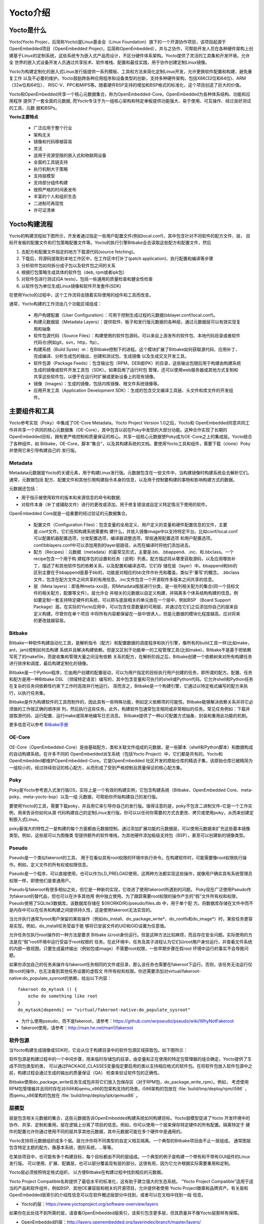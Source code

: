.. _yocto_overview:

Yocto介绍
====================

Yocto是什么
**************

Yocto(Yocto Projec，后简称Yocto)是Linux基金会（Linux Foundation）旗下的一个开源协作项目，该项目起源于
OpenEmbedded项目（OpenEmbedded Project，后简称OpenEmbedded），并与之协作，可帮助开发人员在各种硬件架构上创
建基于Linux的定制系统，这些系统专为嵌入式产品而设计，不区分硬件体系架构。Yocto提供了灵活的工具集和开发环境，允许全
世界的嵌入式设备开发人员通过共享技术、软件堆栈、配置和最佳实践，用于协作创建定制Linux镜像。

Yocto为构建定制化的嵌入式Linux发行版提供一系列模板、工具和方法来简化定制Linux开发，允许更换软件配置和构建，避免重复工作
以及不必要的维护。Yocto鼓励跨各种应用程序和设备类型的创新，支持多种硬件架构，包括X86(32位和64位)、ARM（32w位和64位）、
RISC-V、PPC和MIPS等。随着硬件BSP支持的增加和BSP格式的标准化，这个项目创造了巨大的价值。

Yocto和OpenEmbedded共享一个核心元数据集合，称为OpenEmbedded-Core。OpenEmbedded为各种体系结构、功能和应用程序
提供了一套全面的元数据, 而Yocto专注于为一组核心架构和特定单板提供功能强大、易于使用、可互操作、经过良好测试的工具、元数
据和BSPs。

**Yocto主要特点**

  - 广泛应用于整个行业
  - 架构无关
  - 镜像和代码移植容易
  - 灵活
  - 适用于资源受限的嵌入式和物联网设备
  - 全面的工具链支持
  - 执行机制大于策略
  - 支持层模型
  - 支持部分组件构建
  - 按照严格的时间表发布
  - 丰富的个人和组织生态
  - 二进制可再现性
  - 许可证清单

Yocto构建流程
********************

Yocto的构建流程如下图所示，开发者通过指定一些用户配置文件(例如local.conf)，其中包含针对不同软件的配方文件、层，
目标开发板的配置文件和打包策略配置文件等。Yocto的执行引擎Bitbake会去读取这些配方和配置文件，然后

1.	去配方和配置文件指定的地方下载源代码(source fetching)。
#.	下载后，将源码提取到本地工作区中，在工作区中打补丁(patch application)、执行配置和编译等步骤
#.  分析软件包如何拆分成子包以及软件包之间的关系
#.	根据打包策略生成具体的软件包（deb, rpm或者ipk包）
#.	对软件包进行测试(QA tests)，包括一些通用的质量检查和健全性检查
#.	以软件包为单位生成Linux镜像和软件开发套件(SDK)

.. image:: ../../image/yocto/open_embedded_architecture_workflow.png

在使用Yocto的过程中，这个工作流将会随着实际使用的组件和工具而改变。

通常，Yocto构建的工作流由几个功能区域组成：

 - 用户构建配置（User Configuration）：可用于控制生成过程的元数据(bblayer.conf/local.conf)。
 - 构建元数据层（Metadata Layers）：提供软件、板子和发行版元数据的各种层，通过元数据层可以有效实现复用和抽象
 - 软件包源代码（Source Files）：构建使用的软件包源码，可以来自上游发布的软件包、本地代码目录或者软件代码仓(例如git，svn，http，ftp）。
 - 构建系统（Build Syste）m：在Bitbake控制下的进程。这个模块扩展了Bitbake如何获取源代码、应用补丁、完成编译、分析生成包的输出、创建和测试包、生成镜像
   以及生成交叉开发工具。
 - 软件包源（Package Feeds）：包含输出包（RPM、DEB或IPK）的目录，这些输出包随后用于构建由构建系统生成的镜像或软件开发工具包（SDK）。如果启用了运行时包
   管理，还可以使用web服务器或其他方式复制和共享这些软件包，以便于在运行时扩展或更新设备上的现有镜像。
 - 镜像（Images）：生成的镜像，包括内核镜像、根文件系统镜像等。
 - 应用开发工具（Application Development SDK）：生成的包含交叉编译工具链、头文件和库文件的开发组件。

主要组件和工具
********************

Yocto参考实现（Poky）中集成了OE-Core Metadata。Yocto Project Version 1.0之后，Yocto和
OpenEmbedded同意共同工作并共享一个共同的核心元数据集（OE-Core），其中包含以前在Poky中发现的大部分功能。这种合作实现了长期的
OpenEmbedded目标，拥有更严格控制和质量保证的核心。共享一组核心元数据使Poky成为OE-Core之上的集成层。Yocto结合了各种组件，如
Bitbake，OE-Core，脚本“集合”，以及其构建系统的文档。要使用Yocto工具和组件，需要下载（clone）Poky并使用它来引导构建自己的
发行版。


.. image:: ../../image/yocto/yocto_main_components.png

Metadata
^^^^^^^^^^^^^^^^
Metadata元数据是Yocto的关键元素，用于构建Linux发行版。元数据包含在一些文件中，当构建镜像时构建系统会去解析它们。通常，元数据包括
配方、配置文件和其他引用构建指令本身的信息，以及用于控制要构建的事物和影响构建方式的数据。

元数据还包括：

- 用于指示被使用软件的版本和来源信息的命令和数据;
- 对软件本身（补丁或辅助文件）进行的更改或添加，用于修复错误或自定义特定情况下使用的软件。

OpenEmbedded Core就是一组重要的经过验证的元数据集合。

 - 配置文件（Configuration Files)：包含变量的全局定义、用户定义的变量和硬件配置信息的文件，主要是.conf文件。它们告知构建系统需要构
   建什么，并放入镜像image中以支持特定平台。比如conf/local.conf可以配置机器配置选项，分发配置选项，编译器调整选项，常规通用配置选项
   和用户配置选项。conf/bblayers.conf中可以添加用到的layer层路径，从而在编译时将他们添加进去。

 - 配方（Recipes)：元数据（metadata）的最常见形式，主要是.bb、.bbappend、.inc、和.bbclass。一个recipe包含一个用于构
   建程序包的设置和任务（说明）列表，配方描述将从哪里获取源码，以及应用哪些补丁，描述了和其他软件包的依赖关系，以及配置和编译选项。它们存
   储在层（layer）中。bbappend和bb的区别主要在于bbappend是基于bb的，功能是对相应的bb文件作补充和覆盖，类似于'重写'的概念。
   .bbclass文件，包含在配方文件之间共享的有用信息。.inc文件包含一个开源软件多版本之间共享的信息。

 - 层（Meta layers)：即各种meta-xxx目，将Metadata按层进行分类，是一些列相关配方的集合(同一个目标文件的相关配方，配置等文件）。层允许合
   并相关的元数据以自定义构建，并隔离多个体系结构构建的信息。例如要定制一套支持特定硬件的系统，可以把与底层相关的单元放在一个层中，例如BSP
   （Board Support Package）层。在实际的Yocto应用中，可以包含任意数量的可用层，并通过在它们之后添加你自己的层来自定义构建。尽管你在单个项目
   中将所有内容都保留在一层中很诱人，但是元数据的模块化程度越高，应对将来的更改就越容易。

Bitbake
^^^^^^^^^^^^^^^
Bitbake一种软件构建自动化工具，是解析指令（配方）和配置数据的调度程序和执行引擎，像所有的build工具一样(比如make，ant，jam)控制如何去构建
系统并且解决构建依赖。但是又区别于功能单一的工程管理工具(比如make)，Bitbake不是基于把依赖写死了的makefile，而是收集和管理大量之间没有依赖
关系的配方，在解析阶段之后，Bitbake创建一个依赖树来对所有构建任务进行排序和调度，最后构建定制化的镜像。

Bitbake是一个Python程序，它由用户创建的配置驱动，可以为用户指定的目标执行用户创建的任务，即所谓的配方。配置、任务和配方是用一种Bitbake DSL
（领域特定语言）编写的，其中包含变量和可执行的shell或Python代码。它允许shell和Python任务在复杂的任务间依赖性约束下工作时高效并行地运行。
简而言之，Bitbake是一个构建引擎，它通过以特定格式编写的配方来执行，以执行任务集。

Bitbake是作为构建软件的工具而制作的，因此具有一些特殊功能，例如定义依赖项的可能性。Bitbake能够解决依赖关系并将它必须做的工作按正确的顺序排
列，然后执行这些任务。此外，构建软件包通常包含相同或非常相似的任务。常见任务例如：下载并提取源代码、运行配置、运行make或简单地编写日志消息。
Bitbake提供了一种以可配置方式抽象、封装和重用此功能的机制。

更多信息可以参考 `Bitbake手册 <https://docs.yoctoproject.org/bitbake>`_

OE-Core
^^^^^^^^^^^^^^^^

OE-Core（OpenEmbedded-Core）是由基础配方，类和关联文件组成的元数据，是一些脚本（shell和Python脚本）和数据构成的自动构建系统。在许多不同的
OpenEmbedded派生系统（包括Yocto Project）中，它们都是共有的。Yocto和OpenEmbedded都维护OpenEmbedded-Core。它是OpenEmbedded
社区开发的原始仓库的精选子集，该原始仓库已被精简为一组较小的，经过持续验证的核心配方，从而形成了受到严格控制且质量保证的核心配方集。

Poky
^^^^^^^^^^^^^^^^

Poky是Yocto参考嵌入式发行版OS，实际上是一个有效的构建实例，它包含构建系统（Bitbake、OpenEmbedded Core、meta-poky、meta-yocto-bsp）以及一组
元数据，可帮助你开始构建自己的发行版。

要使用Yocto的工具，需要下载poky，并且用它来引导你自己的发行版。值得注意的是，poky不包含二进制文件–它是一个工作实例，用来告诉你如何从源
代码构建自己的定制Linux发行版。你可以以任何你需要的方式去更改、拷贝或使用poky，从而来创建定制嵌入式Linux。

poky最强大的特性之一是构建的每个方面都由元数据控制。通过添加扩展功能的元数据层，可以使用元数据来扩充这些基本镜像类型。例如，这些层可以为图像类
型提供额外的软件堆栈，为其他硬件添加板级支持包（BSP），甚至可以创建新的镜像类型。

Pseudo
^^^^^^^^^^^^^^^^

Pseudo是一个类似fakeroot的工具， 用于在看似具有root权限的环境中执行命令。在构建软件时，可能需要像root权限执行操作。例如，定义文件的所有权或权限信息。

Pseudo是一个程序，可以直接使用，也可以作为LD_PRELOAD使用，这两种方法都实现这些操作，就像用户确实具有系统管理员权限一样，即使他们是普通用户。

Pseudo与fakeroot有很多相似之处，但它是一种新的实现，它改进了使用fakeroot所遇到的问题。 Poky现在广泛使用Pseudo作为fakeroot的替代品，但也可以在许多其他用
例中独立使用。为了跟踪需要root权限的操作产生的“假”文件所有权和权限，Pseudo使用了SQLite3数据库。该数据库存储在 ${WORKDIR}/pseudo/files.db 中，用于单个配
方。将数据库存储在文件中而不是内存中可以在任务和构建之间提供持久性，这是使用fakeroot无法实现的。

当允许执行通常为root用户保留的某些操作（例如do_install、do_package_write*、do_rootfs和do_image*）时，某些任务更容易实现。例如，do_install任务受益于能
够将已安装文件的UID和GID设置为任意值。

允许任务仅执行root操作的一种方法是要求 Bitbake 以root身份运行。但是这种方法比较麻烦，而且存在安全问题。实际使用的方法是在“假”root环境中运行受益于root权限的
任务。在此环境中，任务及其子进程认为它们以root用户身份运行，并查看文件系统的内部一致视图。只要生成最终输出（例如包或image）不需要root权限，一些早期步骤在假root
环境中运行的事实不会导致问题。

如果你添加自己的任务来操作与fakeroot任务相同的文件或目录，那么该任务也需要在fakeroot下运行。否则，该任务无法运行仅限root的操作，也无法看到其他任务设置的虚假文
件所有权和权限。你还需要添加对virtual/fakeroot-native:do_populate_sysroot的依赖，给出以下内容：

::

    fakeroot do_mytask () {
        echo do something like root
    }
    do_mytask[depends] += "virtual/fakeroot-native:do_populate_sysroot"

- 为什么使用pseudo，而不是fakeroot，请参考：https://github.com/wrpseudo/pseudo/wiki/WhyNotFakeroot
- fakeroot使用，请参考：http://man.he.net/man1/fakeroot

软件包源
^^^^^^^^^^^^^^^^^^^^^^

当Yocto构建生成镜像或SDK时，它会从位于构建目录中的软件包源区域获取包。如下图所示：

.. image:: ../../image/yocto/package_feeds.png

软件包源是构建过程中的一个中间步骤，用来临时存储包的目录，由变量和正在使用的特定包管理器的组合确定。Yocto提供了生成不同包类型的类，
可以通过PACKAGE_CLASSES变量指定要启用的类以支持相应格式的软件包。在将软件包放入软件包源中之前，构建过程会通过生成的输出的质量保证（QA）
检查来验证软件包的正确性。

Bitbake使用do_package_write任务生成包并将它们放入包保存区（对于RPM包，do_package_write_rpm）。例如，
考虑使用RPM包管理器并且同时存在对i586和qemu_x86的包架构支持的场景。i586架构的包放在 :file:`build/tmp/deploy/rpm/i586` ，
而qemu_x86架构的包放在 :file:`build/tmp/deploy/ipk/qemux86` 。

层模型
^^^^^^^^^^^^^^^^^^^^^^

层是包含相关元数据的集合，这些元数据告诉OpenEmbedded构建系统如何构建目标。Yocto层模型促进了Yocto
开发环境中的协作、共享、定制和重用。层在逻辑上分离了项目的信息。例如，你可以使用一个层来保存特定硬件的所有配置。隔离特定于
硬件的配置允许你通过使用不同的层共享其他元数据，其中元数据可能在多个硬件中是通用的。

Yocto支持将元数据组织成多个层。层允许你将不同类型的自定义相互隔离。一个典型的Bitbake项目由不止一层组成。
通常图层包含特定主题的配方。像基本系统，图形系统，...等等。

在某些项目中，也可能有多个构建目标，每个目标都由不同的层组成。一个典型的例子是构建一个带有和不带有GUI组件的Linux发行版。
可以使用、扩展、配置层，也可以部分覆盖现有层的部分。这很有用，因为它允许根据实际需要重用和定制。

Yocto层必须按照特定格式组织， 以方便Bitbake在构建过程中找到相应的元数据。

Yocto Project Compatible名称提供了最低水平的标准化，这有助于建立强大的生态系统。
“Yocto Project Compatible”适用于适当的产品和软件组件，例如BSP、其他OE兼容层和相关的开源项目，允许提供者使用
Yocto Project徽章和品牌资产。有关层和OpenEmbedded层索引的介绍性信息可以在软件概述层部分中找到，或者可以在文档中找到一般
信息。

- Yocto的层：https://www.yoctoproject.org/software-overview/layers

如果你在此处找不到所需的层，请查看OpenEmbedded层索引，该索引包含更多层，但其质量并不像Yocto层那样有保障。

- OpenEmbedded的层：http://layers.openembedded.org/layerindex/branch/master/layers/
